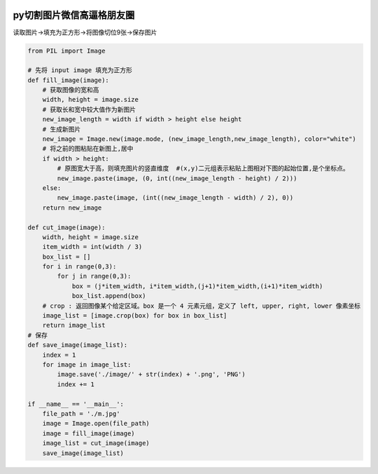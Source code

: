 .. figure:: http://p20tr36iw.bkt.clouddn.com/py_pillow_weixin.jpg
   :alt: 

.. raw:: html

   <!--more-->

py切割图片微信高逼格朋友圈
==========================

读取图片->填充为正方形->将图像切位9张->保存图片

.. code:: python

    from PIL import Image

    # 先将 input image 填充为正方形
    def fill_image(image):
        # 获取图像的宽和高
        width, height = image.size
        # 获取长和宽中较大值作为新图片
        new_image_length = width if width > height else height
        # 生成新图片
        new_image = Image.new(image.mode, (new_image_length,new_image_length), color="white")
        # 将之前的图粘贴在新图上,居中
        if width > height:
            # 原图宽大于高，则填充图片的竖直维度  #(x,y)二元组表示粘贴上图相对下图的起始位置,是个坐标点。
            new_image.paste(image, (0, int((new_image_length - height) / 2)))
        else:
            new_image.paste(image, (int((new_image_length - width) / 2), 0))
        return new_image

    def cut_image(image):
        width, height = image.size
        item_width = int(width / 3)
        box_list = []
        for i in range(0,3):
            for j in range(0,3):
                box = (j*item_width, i*item_width,(j+1)*item_width,(i+1)*item_width)
                box_list.append(box)
        # crop : 返回图像某个给定区域。box 是一个 4 元素元组，定义了 left, upper, right, lower 像素坐标
        image_list = [image.crop(box) for box in box_list]
        return image_list
    # 保存
    def save_image(image_list):
        index = 1
        for image in image_list:
            image.save('./image/' + str(index) + '.png', 'PNG')
            index += 1

    if __name__ == '__main__':
        file_path = './m.jpg'
        image = Image.open(file_path)
        image = fill_image(image)
        image_list = cut_image(image)
        save_image(image_list)


